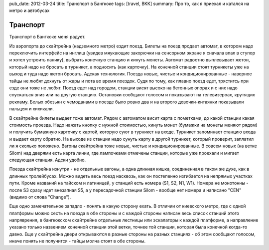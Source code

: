 pub_date: 2012-03-24
title: Транспорт в Бангкоке
tags: [travel, BKK]
summary: Про то, как я приехал и катался на метро и автобусах

Транспорт
=========

Транспорт в Бангкоке меня радует. 

Из аэропорта до скайтрейна (надземного метро) ездит поезд. Билеты на поезд продает автомат, в котором надо переключить интерфейс на инглиш (увидев мяукающие закорючки на сенсорном экране я сначала впал в ступор и хотел устроить панику), выбрать конечную станцию и кинуть монеты. Автомат радостно выплевывает жетон, который надо не бросать в турникет, а подносить (как карточку). На конечной станции стоят турникеты уже на выход и туда надо жетон бросать. Адская технология. Поезда новые, чистые и кондиционированные - наверное тайцы не любят дохнуть от жары и 
пота во время поездок. Судя по тому, как плавно поезд едет, тряститсь при езде они тоже не любят. Поезд едет над городом, станции висят высоко на бетонных опорах и с них надо спускаться вниз или на другую станцию. Остановки сообщают голосом и показывают на телевизероах, крутящих рекламу. Белых обезьян с чемоданами в поезде было ровно два и на второго девочки-китаянки показывали пальцем и хихикали.

В скайтрейне билеты выдает тоже автомат. Рядом с автоматом висит карта с пометками, до какой станции какая стоимость проезда. Надо нажать кнопку с нужной стоимостью, кинуть монет (бумажки на монеты меняют рядом) и получить бумажную карточку с картой, которую суют в турникет на входе. Турникет запоминает станцию входа и выдает карту обратно. На выходе из станции надо сунуть карту в другой турникет, который проверит, заплатил ли я сколько положено. Вагоны скайтрейна тоже новые, чистые и кондиционированные. В совсем новых (на ветке Silom) над дверями есть карта 
линии, где лампочками отмечены станции, которые уже проехали и мигает следующая станция. Адски удобно.

Поезда скайтрейна изнутри - не отдельные вагоны, а одна длинная кишка, соединенная в таком же духе, как в длинных тролейбусах. Можно видеть весь поезд насквозь, как он постепенно изгибается на непрямых участках пути. Кроме названий на тайском и латиницей, у станций есть номера (S1, S2, N1, W1). Номера не монотонны - после S3 сразу идет внезапная S5, а у пересадочной станции Silom - вообще нет номера и написано "CEN" (видимо от слова "Change").

Еще одно замечательное западло - понять в какую сторону ехать. В отличии от киевского метро, где с одной платформы можно сесть на поезда в обе стороны и с каждой стороны написан весь список станций этого напряврения, в бангкокском скайтрейне отдельные лестницы или эскалаторы к каждой платформе, а направление указано только назвением конечной станции этой ветки, точнее той станции, которая была конечной когда-то давно. Еще у скайтрейна двери открываются в разные стороны на разных станциях - об этом сообщают голосом, иначе понять не получится - тайцы молча
стоят в обе стороны.
